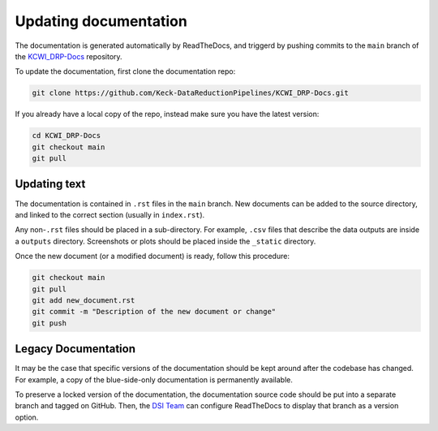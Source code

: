 ======================
Updating documentation
======================

The documentation is generated automatically by ReadTheDocs, and triggerd by
pushing commits to the ``main`` branch of the
`KCWI_DRP-Docs <https://github.com/Keck-DataReductionPipelines/KCWI_DRP-Docs/tree/main>`_ repository.

To update the documentation, first clone the documentation repo:

.. code-block:: bash

    git clone https://github.com/Keck-DataReductionPipelines/KCWI_DRP-Docs.git
    
If you already have a local copy of the repo, instead make sure you have the latest version:

.. code-block:: bash

   cd KCWI_DRP-Docs
   git checkout main
   git pull



Updating text
=============

The documentation is contained in ``.rst`` files in the ``main``
branch. New documents can be added to the source directory, and linked to the
correct section (usually in ``index.rst``).

Any non-``.rst`` files should be placed in a sub-directory. For example, ``.csv``
files that describe the data outputs are inside a ``outputs`` directory. Screenshots
or plots should be placed inside the ``_static`` directory.

Once the new document (or a modified document) is ready, follow this procedure:


.. code-block:: bash

   git checkout main
   git pull
   git add new_document.rst
   git commit -m "Description of the new document or change"
   git push

Legacy Documentation
====================

It may be the case that specific versions of the documentation should be kept 
around after the codebase has changed. For example, a copy of the blue-side-only
documentation is permanently available.

To preserve a locked version of the documentation, the documentation source code
should be put into a separate branch and tagged on GitHub. Then, the `DSI Team <dsi-team@keck.hawaii.edi>`_
can configure ReadTheDocs to display that branch as a version option.

